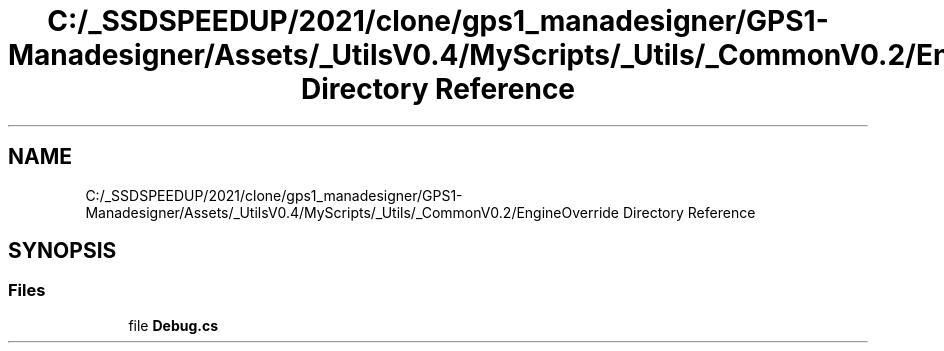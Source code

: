 .TH "C:/_SSDSPEEDUP/2021/clone/gps1_manadesigner/GPS1-Manadesigner/Assets/_UtilsV0.4/MyScripts/_Utils/_CommonV0.2/EngineOverride Directory Reference" 3 "Sun Dec 12 2021" "10,000 meters below" \" -*- nroff -*-
.ad l
.nh
.SH NAME
C:/_SSDSPEEDUP/2021/clone/gps1_manadesigner/GPS1-Manadesigner/Assets/_UtilsV0.4/MyScripts/_Utils/_CommonV0.2/EngineOverride Directory Reference
.SH SYNOPSIS
.br
.PP
.SS "Files"

.in +1c
.ti -1c
.RI "file \fBDebug\&.cs\fP"
.br
.in -1c
